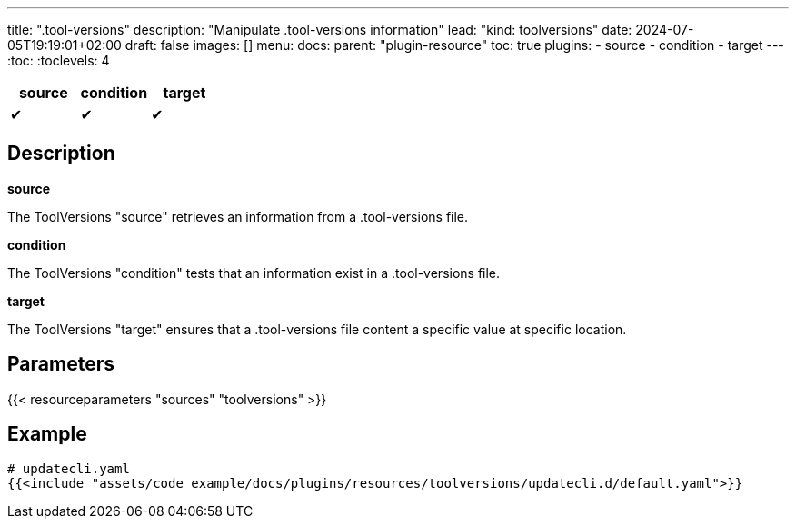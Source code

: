 ---
title: ".tool-versions"
description: "Manipulate .tool-versions information"
lead: "kind: toolversions"
date: 2024-07-05T19:19:01+02:00
draft: false
images: []
menu:
  docs:
    parent: "plugin-resource"
toc: true
plugins:
  - source
  - condition
  - target
---
// <!-- Required for asciidoctor -->
:toc:
// Set toclevels to be at least your hugo [markup.tableOfContents.endLevel] config key
:toclevels: 4

[cols="1^,1^,1^",options=header]
|===
| source | condition | target
| &#10004; | &#10004; | &#10004;
|===

== Description

**source**

The ToolVersions "source" retrieves an information from a .tool-versions file.

**condition**

The ToolVersions "condition" tests that an information exist in a .tool-versions file.

**target**

The ToolVersions "target" ensures that a .tool-versions file content a specific value at specific location.

== Parameters

{{< resourceparameters "sources" "toolversions" >}}

== Example

[source,yaml]
----
# updatecli.yaml
{{<include "assets/code_example/docs/plugins/resources/toolversions/updatecli.d/default.yaml">}}
----
